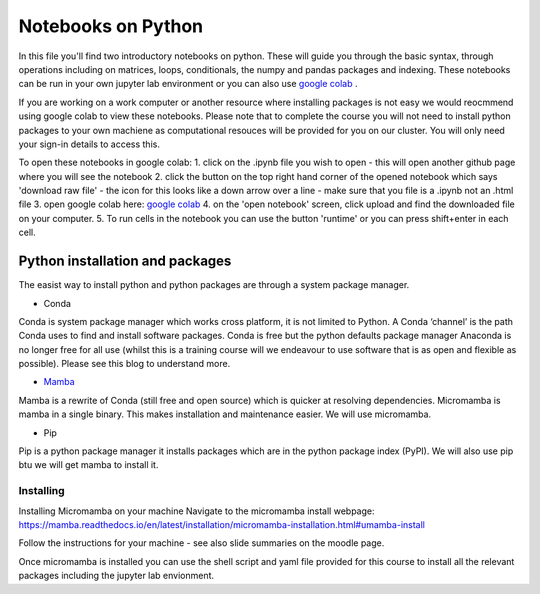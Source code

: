===================
Notebooks on Python
===================

In this file you'll find two introductory notebooks on python. These will guide you through the basic syntax, through operations including on matrices, loops, conditionals, the numpy and pandas packages and indexing.  These notebooks can be run in your own jupyter lab environment or you can also use `google colab <https://colab.research.google.com>`_ . 

If you are working on a work computer or another resource where installing packages is not easy we would reocmmend using google colab to view these notebooks. Please note that to complete the course you will not need to install python packages to your own machiene as computational resouces will be provided for you on our cluster.  You will only need your sign-in details to access this. 

To open these notebooks in google colab:
1. click on the .ipynb file you wish to open - this will open another github page where you will see the notebook
2. click the button on the top right hand corner of the opened notebook which says 'download raw file' - the icon for this looks like a down arrow over a line - make sure that you file is a .ipynb not an .html file
3. open google colab here: `google colab <https://colab.research.google.com>`_ 
4. on the 'open notebook' screen, click upload and find the downloaded file on your computer.
5. To run cells in the notebook you can use the button 'runtime' or you can press shift+enter in each cell. 

--------------------------------
Python installation and packages
--------------------------------

The easist way to install python and python packages are through a system package manager. 

* Conda

Conda is system package manager which works cross platform, it is not limited to Python.  A Conda ‘channel’  is the path Conda uses to find and install software packages. Conda is free but the python defaults package manager Anaconda is no longer free for all use (whilst this is a training course will we endeavour to use software that is as open and flexible as possible). Please see this blog to understand more. 

* `Mamba <https://mamba.readthedocs.io/en/latest/>`_

Mamba is a rewrite of Conda (still free and open source) which is quicker at resolving dependencies.  Micromamba is mamba in a single binary.  This makes installation and maintenance easier.  We will use micromamba. 

* Pip

Pip is a python package manager it installs packages which are in the python package index (PyPI). We will also use pip btu we will get mamba to install it.

^^^^^^^^^^
Installing
^^^^^^^^^^

Installing Micromamba on your machine Navigate to the micromamba install webpage: https://mamba.readthedocs.io/en/latest/installation/micromamba-installation.html#umamba-install 

Follow the instructions for your machine - see also slide summaries on the moodle page. 

Once micromamba is installed you can use the shell script and yaml file provided for this course to install all the relevant packages including the jupyter lab envionment. 

